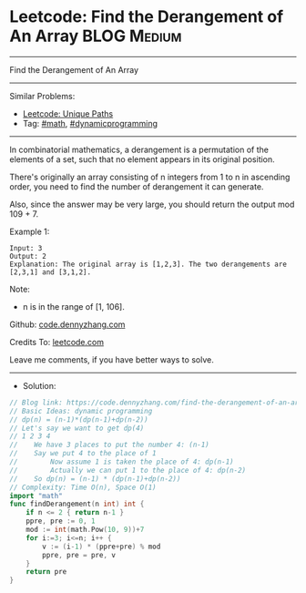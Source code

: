 * Leetcode: Find the Derangement of An Array                     :BLOG:Medium:
#+STARTUP: showeverything
#+OPTIONS: toc:nil \n:t ^:nil creator:nil d:nil
:PROPERTIES:
:type:     math, dynamicprogramming
:END:
---------------------------------------------------------------------
Find the Derangement of An Array
---------------------------------------------------------------------
#+BEGIN_HTML
<a href="https://github.com/dennyzhang/code.dennyzhang.com/tree/master/problems/find-the-derangement-of-an-array"><img align="right" width="200" height="183" src="https://www.dennyzhang.com/wp-content/uploads/denny/watermark/github.png" /></a>
#+END_HTML
Similar Problems:
- [[https://code.dennyzhang.com/unique-paths][Leetcode: Unique Paths]]
- Tag: [[https://code.dennyzhang.com/review-math][#math]], [[https://code.dennyzhang.com/review-dynamicprogramming][#dynamicprogramming]]
---------------------------------------------------------------------
In combinatorial mathematics, a derangement is a permutation of the elements of a set, such that no element appears in its original position.

There's originally an array consisting of n integers from 1 to n in ascending order, you need to find the number of derangement it can generate.

Also, since the answer may be very large, you should return the output mod 109 + 7.

Example 1:
#+BEGIN_EXAMPLE
Input: 3
Output: 2
Explanation: The original array is [1,2,3]. The two derangements are [2,3,1] and [3,1,2].
#+END_EXAMPLE

Note:
- n is in the range of [1, 106].

Github: [[https://github.com/dennyzhang/code.dennyzhang.com/tree/master/problems/find-the-derangement-of-an-array][code.dennyzhang.com]]

Credits To: [[https://leetcode.com/problems/find-the-derangement-of-an-array/description/][leetcode.com]]

Leave me comments, if you have better ways to solve.
---------------------------------------------------------------------
- Solution:

#+BEGIN_SRC go
// Blog link: https://code.dennyzhang.com/find-the-derangement-of-an-array
// Basic Ideas: dynamic programming
// dp(n) = (n-1)*(dp(n-1)+dp(n-2))
// Let's say we want to get dp(4)
// 1 2 3 4
//    We have 3 places to put the number 4: (n-1)
//    Say we put 4 to the place of 1
//        Now assume 1 is taken the place of 4: dp(n-1)
//        Actually we can put 1 to the place of 4: dp(n-2)
//    So dp(n) = (n-1) * (dp(n-1)+dp(n-2))
// Complexity: Time O(n), Space O(1)
import "math"
func findDerangement(n int) int {
    if n <= 2 { return n-1 }
    ppre, pre := 0, 1
    mod := int(math.Pow(10, 9))+7
    for i:=3; i<=n; i++ {
        v := (i-1) * (ppre+pre) % mod
        ppre, pre = pre, v
    }
    return pre
}
#+END_SRC

#+BEGIN_HTML
<div style="overflow: hidden;">
<div style="float: left; padding: 5px"> <a href="https://www.linkedin.com/in/dennyzhang001"><img src="https://www.dennyzhang.com/wp-content/uploads/sns/linkedin.png" alt="linkedin" /></a></div>
<div style="float: left; padding: 5px"><a href="https://github.com/dennyzhang"><img src="https://www.dennyzhang.com/wp-content/uploads/sns/github.png" alt="github" /></a></div>
<div style="float: left; padding: 5px"><a href="https://www.dennyzhang.com/slack" target="_blank" rel="nofollow"><img src="https://www.dennyzhang.com/wp-content/uploads/sns/slack.png" alt="slack"/></a></div>
</div>
#+END_HTML

